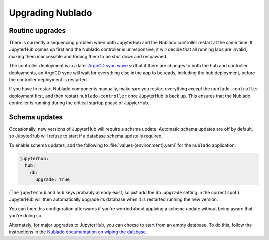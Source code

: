 .. px-app-upgrade:: nublado

#################
Upgrading Nublado
#################

Routine upgrades
================

There is currently a sequencing problem when both JupyterHub and the Nublado controller restart at the same time.
If JupyterHub comes up first and the Nublado controller is unresponsive, it will decide that all running labs are invalid, making them inaccessible and forcing them to be shut down and respawned.

The controller deployment is in a later `ArgoCD sync wave`_ so that if there are changes to both the hub and controller deployments, an ArgoCD sync will wait for everything else in the app to be ready, including the hub deployment, before the controller deployment is restarted.

If you have to restart Nublado components manually, make sure you restart everything *except* the ``nublado-controller`` deployment first, and then restart ``nublado-controller`` once JupyterHub is back up.
This ensures that the Nublado controller is running during the critical startup phase of JupyterHub.

.. _ArgoCD sync wave: https://argo-cd.readthedocs.io/en/stable/user-guide/sync-waves/#how-do-i-configure-waves

Schema updates
==============

Occasionally, new versions of JupyterHub will require a schema update.
Automatic schema updates are off by default, so JupyterHub will refuse to start if a database schema update is required.

To enable schema updates, add the following to :file:`values-{environment}.yaml` for the ``nublado`` application:

.. code-block:: yaml

   jupyterhub:
     hub:
       db:
         upgrade: true

(The ``jupyterhub`` and ``hub`` keys probably already exist, so just add the ``db.upgrade`` setting in the correct spot.)
JupyterHub will then automatically upgrade its database when it is restarted running the new version.

You can then this configuration afterwards if you're worried about applying a schema update without being aware that you're doing so.

Alternately, for major upgrades to JupyterHub, you can choose to start from an empty database.
To do this, follow the instructions in the `Nublado documentation on wiping the database <https://nublado.lsst.io/admin/wipe-database.html>`__.
